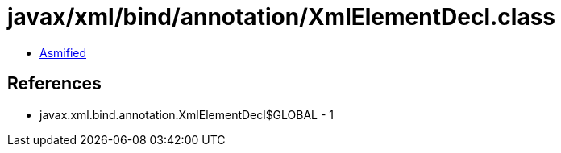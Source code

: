 = javax/xml/bind/annotation/XmlElementDecl.class

 - link:XmlElementDecl-asmified.java[Asmified]

== References

 - javax.xml.bind.annotation.XmlElementDecl$GLOBAL - 1
